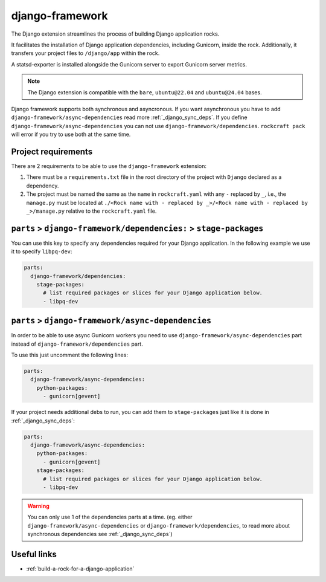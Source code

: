 .. _django-framework-reference:

django-framework
----------------

The Django extension streamlines the process of building Django application
rocks.

It facilitates the installation of Django application dependencies, including
Gunicorn, inside the rock. Additionally, it transfers your project files to
``/django/app`` within the rock.

A statsd-exporter is installed alongside the Gunicorn server to export Gunicorn
server metrics.

.. note::
    The Django extension is compatible with the ``bare``, ``ubuntu@22.04``
    and ``ubuntu@24.04`` bases.

Django framework supports both synchronous and asyncronous. If you want
asynchronous you have to add ``django-framework/async-dependencies``
read more :ref:`_django_sync_deps`. If you define
``django-framework/async-dependencies`` you can not use
``django-framework/dependencies``. ``rockcraft pack`` will error if you try to
use both at the same time.

Project requirements
====================

There are 2 requirements to be able to use the ``django-framework`` extension:

1. There must be a ``requirements.txt`` file in the root directory of the
   project with ``Django`` declared as a dependency.
2. The project must be named the same as the ``name`` in ``rockcraft.yaml`` with
   any ``-`` replaced by ``_``, i.e., the ``manage.py`` must be located at
   ``./<Rock name with - replaced by _>/<Rock name with - replaced by _>/manage.py``
   relative to the ``rockcraft.yaml`` file.

.. _django_sync_deps:
``parts`` > ``django-framework/dependencies:`` > ``stage-packages``
===================================================================

You can use this key to specify any dependencies required for your Django
application. In the following example we use it to specify ``libpq-dev``:

.. code-block:: yaml

  parts:
    django-framework/dependencies:
      stage-packages:
        # list required packages or slices for your Django application below.
        - libpq-dev

.. _django_async_deps:
``parts`` > ``django-framework/async-dependencies``
===================================================

In order to be able to use async Gunicorn workers you need to use
``django-framework/async-dependencies`` part instead of
``django-framework/dependencies`` part.

To use this just uncomment the following lines:

.. code-block:: yaml

  parts:
    django-framework/async-dependencies:
      python-packages:
        - gunicorn[gevent]

If your project needs additional debs to run, you can add them to
``stage-packages`` just like it is done in :ref:`_django_sync_deps`:

.. code-block:: yaml

  parts:
    django-framework/async-dependencies:
      python-packages:
        - gunicorn[gevent]
      stage-packages:
        # list required packages or slices for your Django application below.
        - libpq-dev

.. warning::
  You can only use 1 of the dependencies parts at a time.
  (eg. either ``django-framework/async-dependencies`` or
  ``django-framework/dependencies``, to read more about synchronous dependencies
  see :ref:`_django_sync_deps`)

Useful links
============

- :ref:`build-a-rock-for-a-django-application`
